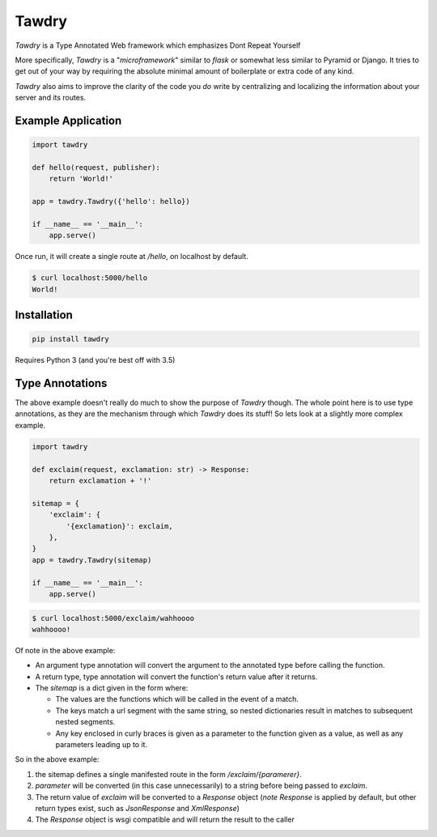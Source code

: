 Tawdry
======

*Tawdry* is a Type Annotated Web framework which emphasizes Dont Repeat Yourself

More specifically, *Tawdry* is a "*microframework*" similar to *flask* or
somewhat less similar to Pyramid or Django. It tries to get out of your way
by requiring the absolute minimal amount of boilerplate or extra code of any
kind.

*Tawdry* also aims to improve the clarity of the code you *do* write by
centralizing and localizing the information about your server and its routes.

Example Application
-------------------

.. code-block:: python

    import tawdry

    def hello(request, publisher):
        return 'World!'

    app = tawdry.Tawdry({'hello': hello})

    if __name__ == '__main__':
        app.serve()

Once run, it will create a single route at `/hello`, on localhost by default.

.. code-block:: bash

    $ curl localhost:5000/hello
    World!

Installation
------------

.. code-block:: python

    pip install tawdry

Requires Python 3 (and you're best off with 3.5)

Type Annotations
----------------

The above example doesn't really do much to show the purpose of *Tawdry* though.
The whole point here is to use type annotations, as they are the mechanism
through which *Tawdry* does its stuff! So lets look at a slightly more complex
example.

.. code-block:: python

    import tawdry

    def exclaim(request, exclamation: str) -> Response:
        return exclamation + '!'

    sitemap = {
        'exclaim': {
            '{exclamation}': exclaim,
        },
    }
    app = tawdry.Tawdry(sitemap)

    if __name__ == '__main__':
        app.serve()

.. code-block:: bash

    $ curl localhost:5000/exclaim/wahhoooo
    wahhoooo!

Of note in the above example:

* An argument type annotation will convert the argument to the annotated type
  before calling the function.

* A return type, type annotation will convert the function's return value
  after it returns.

* The `sitemap` is a dict given in the form where:

  + The values are the functions which will be called in the event of a match.

  + The keys match a url segment with the same string, so nested dictionaries
    result in matches to subsequent nested segments.

  + Any key enclosed in curly braces is given as a parameter to the function
    given as a value, as well as any parameters leading up to it.

So in the above example:

1. the sitemap defines a single manifested route in the form
   `/exclaim/{paramerer}`.
2. `parameter` will be converted (in this case unnecessarily) to a string before
   being passed to `exclaim`.
3. The return value of `exclaim` will be converted to a `Response` object
   (*note* `Response` is applied by default, but other return types exist, such
   as `JsonResponse` and `XmlResponse`)
4. The `Response` object is wsgi compatible and will return the result to
   the caller
